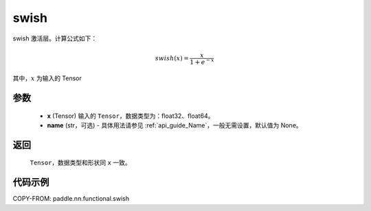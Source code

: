 .. _cn_api_nn_cn_swish:

swish
-------------------------------

.. py:function:: paddle.nn.functional.swish(x, name=None)

swish 激活层。计算公式如下：

.. math::

    swish(x) = \frac{x}{1 + e^{-x}}

其中，:math:`x` 为输入的 Tensor


参数
::::::::::
    - **x** (Tensor) 输入的 ``Tensor``，数据类型为：float32、float64。
    - **name** (str，可选) - 具体用法请参见 :ref:`api_guide_Name`，一般无需设置，默认值为 None。

返回
::::::::::
    ``Tensor``，数据类型和形状同 ``x`` 一致。

代码示例
::::::::::

COPY-FROM: paddle.nn.functional.swish

